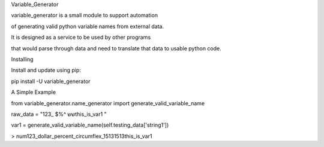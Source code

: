 Variable_Generator


variable_generator is a small module to support automation

of generating valid python variable names from external data.

It is designed as a service to be used by other programs

that would parse through data and need to translate that data to usable python code.


Installing

Install and update using pip:

pip install -U variable_generator

A Simple Example


from variable_generator.name_generator import generate_valid_variable_name

raw_data = "123_ $%^ ששthis_is_var1   "

var1 = generate_valid_variable_name(self.testing_data['string1'])


> num123_dollar_percent_circumflex_15131513this_is_var1
